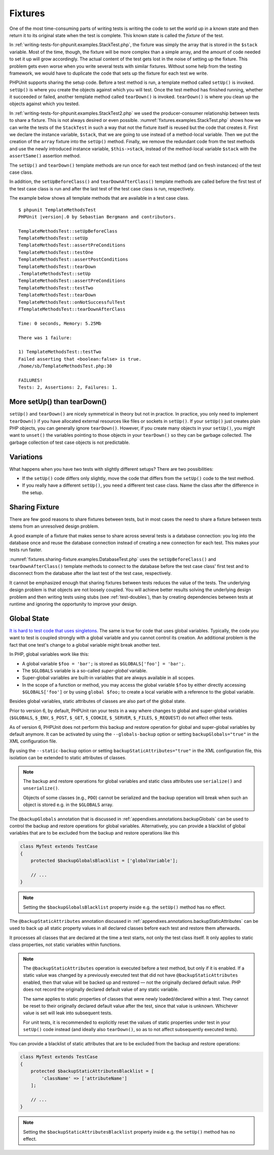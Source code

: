 

.. _fixtures:

========
Fixtures
========

One of the most time-consuming parts of writing tests is writing the
code to set the world up in a known state and then return it to its
original state when the test is complete. This known state is called
the *fixture* of the test.

In :ref:`writing-tests-for-phpunit.examples.StackTest.php`, the
fixture was simply the array that is stored in the ``$stack``
variable. Most of the time, though, the fixture will be more complex
than a simple array, and the amount of code needed to set it up will
grow accordingly. The actual content of the test gets lost in the noise
of setting up the fixture. This problem gets even worse when you write
several tests with similar fixtures. Without some help from the testing
framework, we would have to duplicate the code that sets up the fixture
for each test we write.

PHPUnit supports sharing the setup code. Before a test method is run, a
template method called ``setUp()`` is invoked.
``setUp()`` is where you create the objects against which
you will test. Once the test method has finished running, whether it
succeeded or failed, another template method called
``tearDown()`` is invoked. ``tearDown()``
is where you clean up the objects against which you tested.

In :ref:`writing-tests-for-phpunit.examples.StackTest2.php` we
used the producer-consumer relationship between tests to share a fixture. This
is not always desired or even possible. :numref:`fixtures.examples.StackTest.php`
shows how we can write the tests of the ``StackTest`` in such
a way that not the fixture itself is reused but the code that creates it.
First we declare the instance variable, ``$stack``, that we
are going to use instead of a method-local variable. Then we put the
creation of the ``array`` fixture into the
``setUp()`` method. Finally, we remove the redundant code
from the test methods and use the newly introduced instance variable,
``$this->stack``, instead of the method-local variable
``$stack`` with the ``assertSame()``
assertion method.

.. code-block:: php
    :caption: Using setUp() to create the stack fixture
    :name: fixtures.examples.StackTest.php

    <?php
    use PHPUnit\Framework\TestCase;

    class StackTest extends TestCase
    {
        protected $stack;

        protected function setUp()
        {
            $this->stack = [];
        }

        public function testEmpty()
        {
            $this->assertTrue(empty($this->stack));
        }

        public function testPush()
        {
            array_push($this->stack, 'foo');
            $this->assertSame('foo', $this->stack[count($this->stack)-1]);
            $this->assertFalse(empty($this->stack));
        }

        public function testPop()
        {
            array_push($this->stack, 'foo');
            $this->assertSame('foo', array_pop($this->stack));
            $this->assertTrue(empty($this->stack));
        }
    }

The ``setUp()`` and ``tearDown()`` template
methods are run once for each test method (and on fresh instances) of the
test case class.

In addition, the ``setUpBeforeClass()`` and
``tearDownAfterClass()`` template methods are called before
the first test of the test case class is run and after the last test of the
test case class is run, respectively.

The example below shows all template methods that are available in a test
case class.

.. code-block:: php
    :caption: Example showing all template methods available
    :name: fixtures.examples.TemplateMethodsTest.php

    <?php
    use PHPUnit\Framework\TestCase;

    class TemplateMethodsTest extends TestCase
    {
        public static function setUpBeforeClass()
        {
            fwrite(STDOUT, __METHOD__ . "\n");
        }

        protected function setUp()
        {
            fwrite(STDOUT, __METHOD__ . "\n");
        }

        protected function assertPreConditions()
        {
            fwrite(STDOUT, __METHOD__ . "\n");
        }

        public function testOne()
        {
            fwrite(STDOUT, __METHOD__ . "\n");
            $this->assertTrue(true);
        }

        public function testTwo()
        {
            fwrite(STDOUT, __METHOD__ . "\n");
            $this->assertTrue(false);
        }

        protected function assertPostConditions()
        {
            fwrite(STDOUT, __METHOD__ . "\n");
        }

        protected function tearDown()
        {
            fwrite(STDOUT, __METHOD__ . "\n");
        }

        public static function tearDownAfterClass()
        {
            fwrite(STDOUT, __METHOD__ . "\n");
        }

        protected function onNotSuccessfulTest(Exception $e)
        {
            fwrite(STDOUT, __METHOD__ . "\n");
            throw $e;
        }
    }

.. parsed-literal::

    $ phpunit TemplateMethodsTest
    PHPUnit |version|.0 by Sebastian Bergmann and contributors.

    TemplateMethodsTest::setUpBeforeClass
    TemplateMethodsTest::setUp
    TemplateMethodsTest::assertPreConditions
    TemplateMethodsTest::testOne
    TemplateMethodsTest::assertPostConditions
    TemplateMethodsTest::tearDown
    .TemplateMethodsTest::setUp
    TemplateMethodsTest::assertPreConditions
    TemplateMethodsTest::testTwo
    TemplateMethodsTest::tearDown
    TemplateMethodsTest::onNotSuccessfulTest
    FTemplateMethodsTest::tearDownAfterClass

    Time: 0 seconds, Memory: 5.25Mb

    There was 1 failure:

    1) TemplateMethodsTest::testTwo
    Failed asserting that <boolean:false> is true.
    /home/sb/TemplateMethodsTest.php:30

    FAILURES!
    Tests: 2, Assertions: 2, Failures: 1.

.. _fixtures.more-setup-than-teardown:

More setUp() than tearDown()
############################

``setUp()`` and ``tearDown()`` are nicely
symmetrical in theory but not in practice. In practice, you only need
to implement ``tearDown()`` if you have allocated
external resources like files or sockets in ``setUp()``.
If your ``setUp()`` just creates plain PHP objects, you
can generally ignore ``tearDown()``. However, if you
create many objects in your ``setUp()``, you might want
to ``unset()`` the variables pointing to those objects
in your ``tearDown()`` so they can be garbage collected.
The garbage collection of test case objects is not predictable.

.. _fixtures.variations:

Variations
##########

What happens when you have two tests with slightly different setups?
There are two possibilities:

-

  If the ``setUp()`` code differs only slightly, move
  the code that differs from the ``setUp()`` code to
  the test method.

-

  If you really have a different ``setUp()``, you need
  a different test case class. Name the class after the difference in
  the setup.

.. _fixtures.sharing-fixture:

Sharing Fixture
###############

There are few good reasons to share fixtures between tests, but in most
cases the need to share a fixture between tests stems from an unresolved
design problem.

A good example of a fixture that makes sense to share across several
tests is a database connection: you log into the database once and reuse
the database connection instead of creating a new connection for each
test. This makes your tests run faster.

:numref:`fixtures.sharing-fixture.examples.DatabaseTest.php`
uses the ``setUpBeforeClass()`` and
``tearDownAfterClass()`` template methods to connect to the
database before the test case class' first test and to disconnect from the
database after the last test of the test case, respectively.

.. code-block:: php
    :caption: Sharing fixture between the tests of a test suite
    :name: fixtures.sharing-fixture.examples.DatabaseTest.php

    <?php
    use PHPUnit\Framework\TestCase;

    class DatabaseTest extends TestCase
    {
        protected static $dbh;

        public static function setUpBeforeClass()
        {
            self::$dbh = new PDO('sqlite::memory:');
        }

        public static function tearDownAfterClass()
        {
            self::$dbh = null;
        }
    }

It cannot be emphasized enough that sharing fixtures between tests
reduces the value of the tests. The underlying design problem is
that objects are not loosely coupled. You will achieve better
results solving the underlying design problem and then writing tests
using stubs (see :ref:`test-doubles`), than by creating
dependencies between tests at runtime and ignoring the opportunity
to improve your design.

.. _fixtures.global-state:

Global State
############

`It is hard to test code that uses singletons. <http://googletesting.blogspot.com/2008/05/tott-using-dependancy-injection-to.html>`_
The same is true for code that uses global variables. Typically, the code
you want to test is coupled strongly with a global variable and you cannot
control its creation. An additional problem is the fact that one test's
change to a global variable might break another test.

In PHP, global variables work like this:

-

  A global variable ``$foo = 'bar';`` is stored as ``$GLOBALS['foo'] = 'bar';``.

-

  The ``$GLOBALS`` variable is a so-called *super-global* variable.

-

  Super-global variables are built-in variables that are always available in all scopes.

-

  In the scope of a function or method, you may access the global variable ``$foo`` by either directly accessing ``$GLOBALS['foo']`` or by using ``global $foo;`` to create a local variable with a reference to the global variable.

Besides global variables, static attributes of classes are also part of
the global state.

Prior to version 6, by default, PHPUnit ran your tests in a way where
changes to global and super-global variables (``$GLOBALS``,
``$_ENV``, ``$_POST``,
``$_GET``, ``$_COOKIE``,
``$_SERVER``, ``$_FILES``,
``$_REQUEST``) do not affect other tests.

As of version 6, PHPUnit does not perform this backup and restore
operation for global and super-global variables by default anymore.
It can be activated by using the ``--globals-backup``
option or setting ``backupGlobals="true"`` in the
XML configuration file.

By using the ``--static-backup`` option or setting
``backupStaticAttributes="true"`` in the
XML configuration file, this isolation can be extended to static
attributes of classes.

.. admonition:: Note

   The backup and restore operations for global variables and static
   class attributes use ``serialize()`` and
   ``unserialize()``.

   Objects of some classes (e.g., ``PDO``) cannot be
   serialized and the backup operation will break when such an object is
   stored e.g. in the ``$GLOBALS`` array.

The ``@backupGlobals`` annotation that is discussed in
:ref:`appendixes.annotations.backupGlobals` can be used to
control the backup and restore operations for global variables.
Alternatively, you can provide a blacklist of global variables that are to
be excluded from the backup and restore operations like this

.. code-block:: php

    class MyTest extends TestCase
    {
        protected $backupGlobalsBlacklist = ['globalVariable'];

        // ...
    }

.. admonition:: Note

   Setting the ``$backupGlobalsBlacklist`` property inside
   e.g. the ``setUp()`` method has no effect.

The ``@backupStaticAttributes`` annotation discussed in
:ref:`appendixes.annotations.backupStaticAttributes`
can be used to back up all static property values in all declared classes
before each test and restore them afterwards.

It processes all classes that are declared at the time a test starts, not
only the test class itself. It only applies to static class properties,
not static variables within functions.

.. admonition:: Note

   The ``@backupStaticAttributes`` operation is executed
   before a test method, but only if it is enabled. If a static value was
   changed by a previously executed test that did not have
   ``@backupStaticAttributes`` enabled, then that value will
   be backed up and restored — not the originally declared default value.
   PHP does not record the originally declared default value of any static
   variable.

   The same applies to static properties of classes that were newly
   loaded/declared within a test. They cannot be reset to their originally
   declared default value after the test, since that value is unknown.
   Whichever value is set will leak into subsequent tests.

   For unit tests, it is recommended to explicitly reset the values of
   static properties under test in your ``setUp()`` code
   instead (and ideally also ``tearDown()``, so as to not
   affect subsequently executed tests).

You can provide a blacklist of static attributes that are to be excluded
from the backup and restore operations:

.. code-block:: php

    class MyTest extends TestCase
    {
        protected $backupStaticAttributesBlacklist = [
            'className' => ['attributeName']
        ];

        // ...
    }

.. admonition:: Note

   Setting the ``$backupStaticAttributesBlacklist`` property
   inside e.g. the ``setUp()`` method has no effect.


